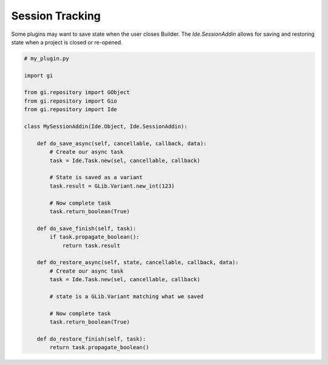 ################
Session Tracking
################

Some plugins may want to save state when the user closes Builder.
The `Ide.SessionAddin` allows for saving and restoring state when a project is closed or re-opened.

.. code-block:: python3

   # my_plugin.py

   import gi

   from gi.repository import GObject
   from gi.repository import Gio
   from gi.repository import Ide

   class MySessionAddin(Ide.Object, Ide.SessionAddin):

       def do_save_async(self, cancellable, callback, data):
           # Create our async task
           task = Ide.Task.new(sel, cancellable, callback)

           # State is saved as a variant
           task.result = GLib.Variant.new_int(123)

           # Now complete task
           task.return_boolean(True)

       def do_save_finish(self, task):
           if task.propagate_boolean():
               return task.result

       def do_restore_async(self, state, cancellable, callback, data):
           # Create our async task
           task = Ide.Task.new(sel, cancellable, callback)

           # state is a GLib.Variant matching what we saved

           # Now complete task
           task.return_boolean(True)

       def do_restore_finish(self, task):
           return task.propagate_boolean()
